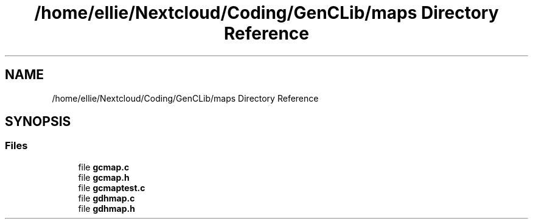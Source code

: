 .TH "/home/ellie/Nextcloud/Coding/GenCLib/maps Directory Reference" 3 "GenCLib" \" -*- nroff -*-
.ad l
.nh
.SH NAME
/home/ellie/Nextcloud/Coding/GenCLib/maps Directory Reference
.SH SYNOPSIS
.br
.PP
.SS "Files"

.in +1c
.ti -1c
.RI "file \fBgcmap\&.c\fP"
.br
.ti -1c
.RI "file \fBgcmap\&.h\fP"
.br
.ti -1c
.RI "file \fBgcmaptest\&.c\fP"
.br
.ti -1c
.RI "file \fBgdhmap\&.c\fP"
.br
.ti -1c
.RI "file \fBgdhmap\&.h\fP"
.br
.in -1c
